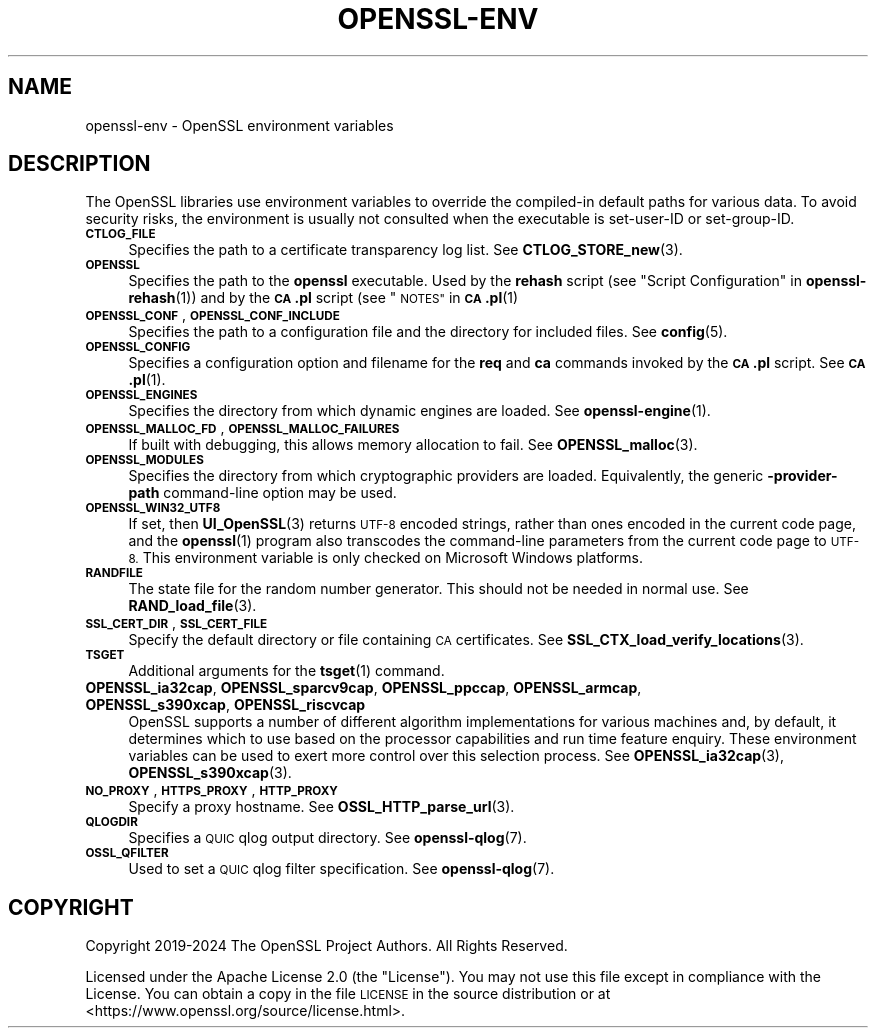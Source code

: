 .\" Automatically generated by Pod::Man 4.14 (Pod::Simple 3.42)
.\"
.\" Standard preamble:
.\" ========================================================================
.de Sp \" Vertical space (when we can't use .PP)
.if t .sp .5v
.if n .sp
..
.de Vb \" Begin verbatim text
.ft CW
.nf
.ne \\$1
..
.de Ve \" End verbatim text
.ft R
.fi
..
.\" Set up some character translations and predefined strings.  \*(-- will
.\" give an unbreakable dash, \*(PI will give pi, \*(L" will give a left
.\" double quote, and \*(R" will give a right double quote.  \*(C+ will
.\" give a nicer C++.  Capital omega is used to do unbreakable dashes and
.\" therefore won't be available.  \*(C` and \*(C' expand to `' in nroff,
.\" nothing in troff, for use with C<>.
.tr \(*W-
.ds C+ C\v'-.1v'\h'-1p'\s-2+\h'-1p'+\s0\v'.1v'\h'-1p'
.ie n \{\
.    ds -- \(*W-
.    ds PI pi
.    if (\n(.H=4u)&(1m=24u) .ds -- \(*W\h'-12u'\(*W\h'-12u'-\" diablo 10 pitch
.    if (\n(.H=4u)&(1m=20u) .ds -- \(*W\h'-12u'\(*W\h'-8u'-\"  diablo 12 pitch
.    ds L" ""
.    ds R" ""
.    ds C` ""
.    ds C' ""
'br\}
.el\{\
.    ds -- \|\(em\|
.    ds PI \(*p
.    ds L" ``
.    ds R" ''
.    ds C`
.    ds C'
'br\}
.\"
.\" Escape single quotes in literal strings from groff's Unicode transform.
.ie \n(.g .ds Aq \(aq
.el       .ds Aq '
.\"
.\" If the F register is >0, we'll generate index entries on stderr for
.\" titles (.TH), headers (.SH), subsections (.SS), items (.Ip), and index
.\" entries marked with X<> in POD.  Of course, you'll have to process the
.\" output yourself in some meaningful fashion.
.\"
.\" Avoid warning from groff about undefined register 'F'.
.de IX
..
.nr rF 0
.if \n(.g .if rF .nr rF 1
.if (\n(rF:(\n(.g==0)) \{\
.    if \nF \{\
.        de IX
.        tm Index:\\$1\t\\n%\t"\\$2"
..
.        if !\nF==2 \{\
.            nr % 0
.            nr F 2
.        \}
.    \}
.\}
.rr rF
.\"
.\" Accent mark definitions (@(#)ms.acc 1.5 88/02/08 SMI; from UCB 4.2).
.\" Fear.  Run.  Save yourself.  No user-serviceable parts.
.    \" fudge factors for nroff and troff
.if n \{\
.    ds #H 0
.    ds #V .8m
.    ds #F .3m
.    ds #[ \f1
.    ds #] \fP
.\}
.if t \{\
.    ds #H ((1u-(\\\\n(.fu%2u))*.13m)
.    ds #V .6m
.    ds #F 0
.    ds #[ \&
.    ds #] \&
.\}
.    \" simple accents for nroff and troff
.if n \{\
.    ds ' \&
.    ds ` \&
.    ds ^ \&
.    ds , \&
.    ds ~ ~
.    ds /
.\}
.if t \{\
.    ds ' \\k:\h'-(\\n(.wu*8/10-\*(#H)'\'\h"|\\n:u"
.    ds ` \\k:\h'-(\\n(.wu*8/10-\*(#H)'\`\h'|\\n:u'
.    ds ^ \\k:\h'-(\\n(.wu*10/11-\*(#H)'^\h'|\\n:u'
.    ds , \\k:\h'-(\\n(.wu*8/10)',\h'|\\n:u'
.    ds ~ \\k:\h'-(\\n(.wu-\*(#H-.1m)'~\h'|\\n:u'
.    ds / \\k:\h'-(\\n(.wu*8/10-\*(#H)'\z\(sl\h'|\\n:u'
.\}
.    \" troff and (daisy-wheel) nroff accents
.ds : \\k:\h'-(\\n(.wu*8/10-\*(#H+.1m+\*(#F)'\v'-\*(#V'\z.\h'.2m+\*(#F'.\h'|\\n:u'\v'\*(#V'
.ds 8 \h'\*(#H'\(*b\h'-\*(#H'
.ds o \\k:\h'-(\\n(.wu+\w'\(de'u-\*(#H)/2u'\v'-.3n'\*(#[\z\(de\v'.3n'\h'|\\n:u'\*(#]
.ds d- \h'\*(#H'\(pd\h'-\w'~'u'\v'-.25m'\f2\(hy\fP\v'.25m'\h'-\*(#H'
.ds D- D\\k:\h'-\w'D'u'\v'-.11m'\z\(hy\v'.11m'\h'|\\n:u'
.ds th \*(#[\v'.3m'\s+1I\s-1\v'-.3m'\h'-(\w'I'u*2/3)'\s-1o\s+1\*(#]
.ds Th \*(#[\s+2I\s-2\h'-\w'I'u*3/5'\v'-.3m'o\v'.3m'\*(#]
.ds ae a\h'-(\w'a'u*4/10)'e
.ds Ae A\h'-(\w'A'u*4/10)'E
.    \" corrections for vroff
.if v .ds ~ \\k:\h'-(\\n(.wu*9/10-\*(#H)'\s-2\u~\d\s+2\h'|\\n:u'
.if v .ds ^ \\k:\h'-(\\n(.wu*10/11-\*(#H)'\v'-.4m'^\v'.4m'\h'|\\n:u'
.    \" for low resolution devices (crt and lpr)
.if \n(.H>23 .if \n(.V>19 \
\{\
.    ds : e
.    ds 8 ss
.    ds o a
.    ds d- d\h'-1'\(ga
.    ds D- D\h'-1'\(hy
.    ds th \o'bp'
.    ds Th \o'LP'
.    ds ae ae
.    ds Ae AE
.\}
.rm #[ #] #H #V #F C
.\" ========================================================================
.\"
.IX Title "OPENSSL-ENV 7ossl"
.TH OPENSSL-ENV 7ossl "2024-04-09" "3.3.0" "OpenSSL"
.\" For nroff, turn off justification.  Always turn off hyphenation; it makes
.\" way too many mistakes in technical documents.
.if n .ad l
.nh
.SH "NAME"
openssl\-env \- OpenSSL environment variables
.SH "DESCRIPTION"
.IX Header "DESCRIPTION"
The OpenSSL libraries use environment variables to override the
compiled-in default paths for various data.
To avoid security risks, the environment is usually not consulted when
the executable is set-user-ID or set-group-ID.
.IP "\fB\s-1CTLOG_FILE\s0\fR" 4
.IX Item "CTLOG_FILE"
Specifies the path to a certificate transparency log list.
See \fBCTLOG_STORE_new\fR\|(3).
.IP "\fB\s-1OPENSSL\s0\fR" 4
.IX Item "OPENSSL"
Specifies the path to the \fBopenssl\fR executable. Used by
the \fBrehash\fR script (see \*(L"Script Configuration\*(R" in \fBopenssl\-rehash\fR\|(1))
and by the \fB\s-1CA\s0.pl\fR script (see \*(L"\s-1NOTES\*(R"\s0 in \s-1\fBCA\s0.pl\fR\|(1)
.IP "\fB\s-1OPENSSL_CONF\s0\fR, \fB\s-1OPENSSL_CONF_INCLUDE\s0\fR" 4
.IX Item "OPENSSL_CONF, OPENSSL_CONF_INCLUDE"
Specifies the path to a configuration file and the directory for
included files.
See \fBconfig\fR\|(5).
.IP "\fB\s-1OPENSSL_CONFIG\s0\fR" 4
.IX Item "OPENSSL_CONFIG"
Specifies a configuration option and filename for the \fBreq\fR and \fBca\fR
commands invoked by the \fB\s-1CA\s0.pl\fR script.
See \s-1\fBCA\s0.pl\fR\|(1).
.IP "\fB\s-1OPENSSL_ENGINES\s0\fR" 4
.IX Item "OPENSSL_ENGINES"
Specifies the directory from which dynamic engines are loaded.
See \fBopenssl\-engine\fR\|(1).
.IP "\fB\s-1OPENSSL_MALLOC_FD\s0\fR, \fB\s-1OPENSSL_MALLOC_FAILURES\s0\fR" 4
.IX Item "OPENSSL_MALLOC_FD, OPENSSL_MALLOC_FAILURES"
If built with debugging, this allows memory allocation to fail.
See \fBOPENSSL_malloc\fR\|(3).
.IP "\fB\s-1OPENSSL_MODULES\s0\fR" 4
.IX Item "OPENSSL_MODULES"
Specifies the directory from which cryptographic providers are loaded.
Equivalently, the generic \fB\-provider\-path\fR command-line option may be used.
.IP "\fB\s-1OPENSSL_WIN32_UTF8\s0\fR" 4
.IX Item "OPENSSL_WIN32_UTF8"
If set, then \fBUI_OpenSSL\fR\|(3) returns \s-1UTF\-8\s0 encoded strings, rather than
ones encoded in the current code page, and
the \fBopenssl\fR\|(1) program also transcodes the command-line parameters
from the current code page to \s-1UTF\-8.\s0
This environment variable is only checked on Microsoft Windows platforms.
.IP "\fB\s-1RANDFILE\s0\fR" 4
.IX Item "RANDFILE"
The state file for the random number generator.
This should not be needed in normal use.
See \fBRAND_load_file\fR\|(3).
.IP "\fB\s-1SSL_CERT_DIR\s0\fR, \fB\s-1SSL_CERT_FILE\s0\fR" 4
.IX Item "SSL_CERT_DIR, SSL_CERT_FILE"
Specify the default directory or file containing \s-1CA\s0 certificates.
See \fBSSL_CTX_load_verify_locations\fR\|(3).
.IP "\fB\s-1TSGET\s0\fR" 4
.IX Item "TSGET"
Additional arguments for the \fBtsget\fR\|(1) command.
.IP "\fBOPENSSL_ia32cap\fR, \fBOPENSSL_sparcv9cap\fR, \fBOPENSSL_ppccap\fR, \fBOPENSSL_armcap\fR, \fBOPENSSL_s390xcap\fR, \fBOPENSSL_riscvcap\fR" 4
.IX Item "OPENSSL_ia32cap, OPENSSL_sparcv9cap, OPENSSL_ppccap, OPENSSL_armcap, OPENSSL_s390xcap, OPENSSL_riscvcap"
OpenSSL supports a number of different algorithm implementations for
various machines and, by default, it determines which to use based on the
processor capabilities and run time feature enquiry.  These environment
variables can be used to exert more control over this selection process.
See \fBOPENSSL_ia32cap\fR\|(3), \fBOPENSSL_s390xcap\fR\|(3).
.IP "\fB\s-1NO_PROXY\s0\fR, \fB\s-1HTTPS_PROXY\s0\fR, \fB\s-1HTTP_PROXY\s0\fR" 4
.IX Item "NO_PROXY, HTTPS_PROXY, HTTP_PROXY"
Specify a proxy hostname.
See \fBOSSL_HTTP_parse_url\fR\|(3).
.IP "\fB\s-1QLOGDIR\s0\fR" 4
.IX Item "QLOGDIR"
Specifies a \s-1QUIC\s0 qlog output directory. See \fBopenssl\-qlog\fR\|(7).
.IP "\fB\s-1OSSL_QFILTER\s0\fR" 4
.IX Item "OSSL_QFILTER"
Used to set a \s-1QUIC\s0 qlog filter specification. See \fBopenssl\-qlog\fR\|(7).
.SH "COPYRIGHT"
.IX Header "COPYRIGHT"
Copyright 2019\-2024 The OpenSSL Project Authors. All Rights Reserved.
.PP
Licensed under the Apache License 2.0 (the \*(L"License\*(R").  You may not use
this file except in compliance with the License.  You can obtain a copy
in the file \s-1LICENSE\s0 in the source distribution or at
<https://www.openssl.org/source/license.html>.
